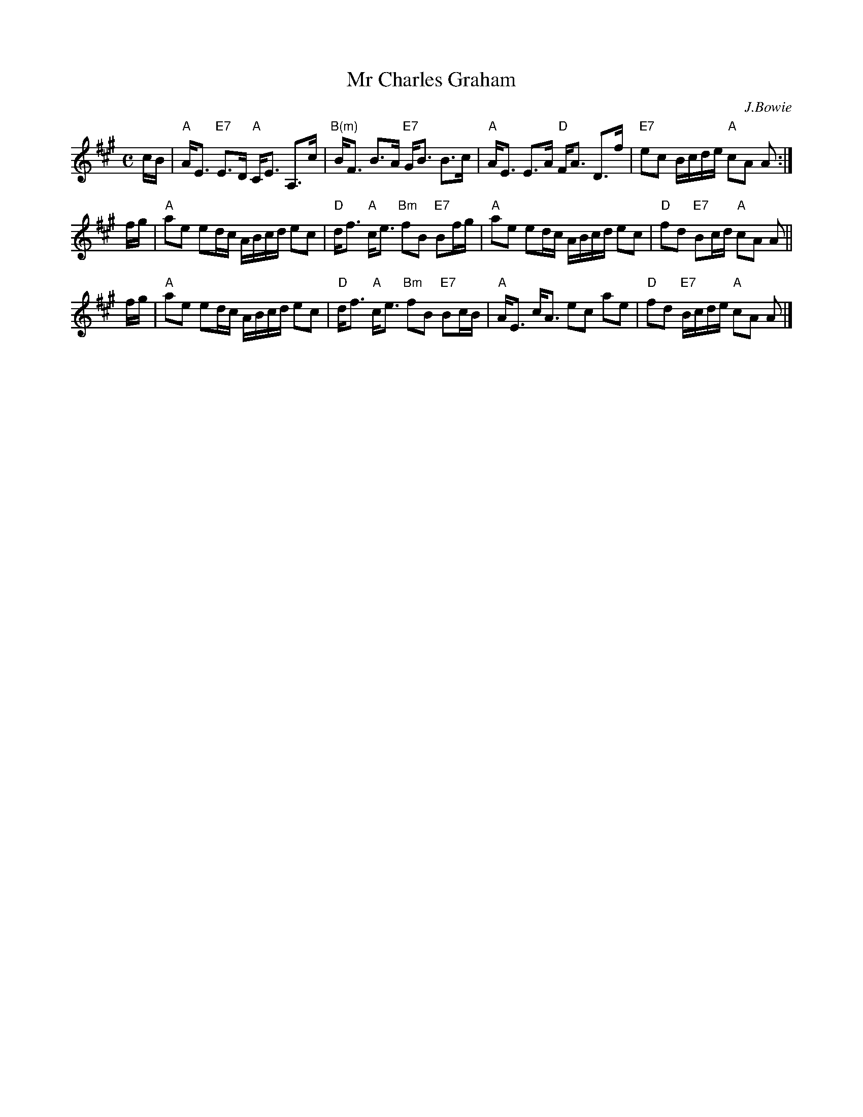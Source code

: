 X:1
T: Mr Charles Graham
C: J.Bowie
R: strathspey
B: RSCDS 20-__
Z: 2006 John Chambers <jc:trillian.mit.edu>
M: C
L: 1/16
%
K: A
cB \
| "A"AE3 "E7"E3D "A"CE3 A,3c | "B(m)"BF3  B3A "E7"GB3  B3c \
| "A"AE3     E3A "D"FA3 D3f  | "E7"  e2c2 Bcde "A"c2A2 A2 :|
fg \
| "A"a2e2 e2dc ABcd e2c2 | "D"df3   "A"ce3 "Bm"f2B2 "E7"B2fg \
| "A"a2e2 e2dc ABcd e2c2 | "D"f2d2 "E7"B2cd "A"c2A2 A2 ||
fg \
| "A"a2e2 e2dc ABcd e2c2 | "D"df3   "A"ce3 "Bm"f2B2 "E7"B2cB \
| "A"AE3  cA3  e2c2 a2e2 | "D"f2d2 "E7"Bcde "A"c2A2 A2 |]
